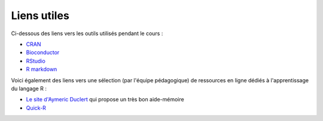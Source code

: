 Liens utiles
============

Ci-dessous des liens vers les outils utilisés pendant le cours : 

* `CRAN <https://cran.r-project.org/>`_
* `Bioconductor <https://www.bioconductor.org/>`_
* `RStudio <https://www.rstudio.com/>`_   
* `R markdown <http://rmarkdown.rstudio.com/>`_ 

Voici également des liens vers une sélection (par l'équipe pédagogique) de ressources en ligne dédiés à l'apprentissage du langage R :

* `Le site d'Aymeric Duclert <http://www.duclert.org/>`_ qui propose un très bon aide-mémoire
* `Quick-R <http://www.statmethods.net/>`_


.. image:: images/RStudio.png
        :width: 120px
	:align: center
.. image:: images/CRAN.png
        :width: 120px
	:align: center
.. image:: images/bioconductor.png
        :width: 120px
	:align: center


